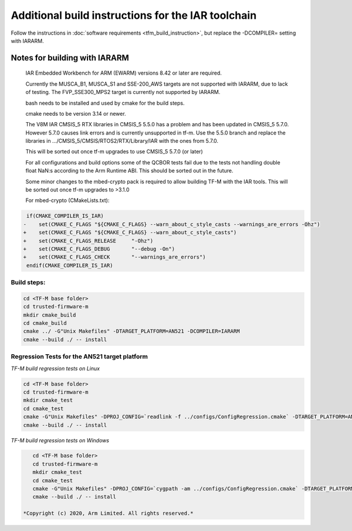 ###################################################
Additional build instructions for the IAR toolchain
###################################################

Follow the instructions in
:doc:`software requirements <tfm_build_instruction>`, but replace the -DCOMPILER= setting with IARARM.


Notes for building with IARARM
------------------------------

    IAR Embedded Workbench for ARM (EWARM) versions 8.42 or later are required.

    Currently the MUSCA_B1, MUSCA_S1 and SSE-200_AWS targets are not supported with IARARM,
    due to lack of testing. The FVP_SSE300_MPS2 target is currently not supported by IARARM.

    bash needs to be installed and used by cmake for the build steps.

    cmake needs to be version 3.14 or newer.

    The V8M IAR CMSIS_5 RTX libraries in CMSIS_5 5.5.0 has a problem and has been updated in
    CMSIS_5 5.7.0. However 5.7.0 causes link errors and is currently unsupported in tf-m. Use
    the 5.5.0 branch and replace the libraries in .../CMSIS_5/CMSIS/RTOS2/RTX/Library/IAR
    with the ones from 5.7.0.

    This will be sorted out once tf-m upgrades to use CMSIS_5 5.7.0 (or later)

    For all configurations and build options some of the QCBOR tests fail due to the tests not handling
    double float NaN:s according to the Arm Runtime ABI. This should be sorted out in the future.

    Some minor changes to the mbed-crypto pack is required to allow building TF-M with the
    IAR tools. This will be sorted out once tf-m upgrades to >3.1.0

    For mbed-crypto (CMakeLists.txt):

.. code-block:: bash

     if(CMAKE_COMPILER_IS_IAR)
    -    set(CMAKE_C_FLAGS "${CMAKE_C_FLAGS} --warn_about_c_style_casts --warnings_are_errors -Ohz")
    +    set(CMAKE_C_FLAGS "${CMAKE_C_FLAGS} --warn_about_c_style_casts")
    +    set(CMAKE_C_FLAGS_RELEASE     "-Ohz")
    +    set(CMAKE_C_FLAGS_DEBUG       "--debug -On")
    +    set(CMAKE_C_FLAGS_CHECK       "--warnings_are_errors")
     endif(CMAKE_COMPILER_IS_IAR)


Build steps:
============
.. code-block:: bash

    cd <TF-M base folder>
    cd trusted-firmware-m
    mkdir cmake_build
    cd cmake_build
    cmake ../ -G"Unix Makefiles" -DTARGET_PLATFORM=AN521 -DCOMPILER=IARARM
    cmake --build ./ -- install

Regression Tests for the AN521 target platform
==============================================
*TF-M build regression tests on Linux*

.. code-block:: bash

    cd <TF-M base folder>
    cd trusted-firmware-m
    mkdir cmake_test
    cd cmake_test
    cmake -G"Unix Makefiles" -DPROJ_CONFIG=`readlink -f ../configs/ConfigRegression.cmake` -DTARGET_PLATFORM=AN521 -DCOMPILER=IARARM ../
    cmake --build ./ -- install

*TF-M build regression tests on Windows*

.. code-block:: bash

    cd <TF-M base folder>
    cd trusted-firmware-m
    mkdir cmake_test
    cd cmake_test
    cmake -G"Unix Makefiles" -DPROJ_CONFIG=`cygpath -am ../configs/ConfigRegression.cmake` -DTARGET_PLATFORM=AN521 -DCOMPILER=IARARM ../
    cmake --build ./ -- install

 *Copyright (c) 2020, Arm Limited. All rights reserved.*
